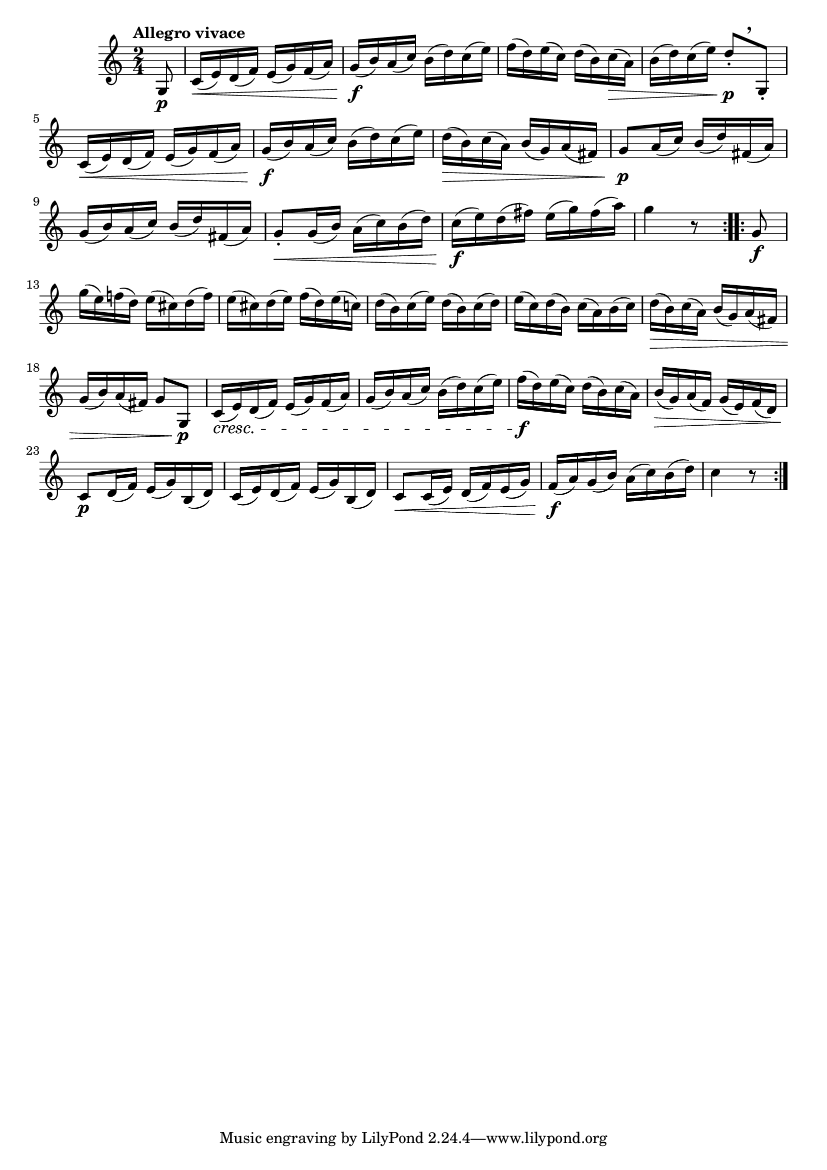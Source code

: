\version "2.22.0"

\relative {
  \language "english"

  \transposition f

  \tempo "Allegro vivace"

  \key c \major
  \time 2/4

  \repeat volta 2 {
    \partial 8 { g8 \p } |
    c16( \< e) d( f) e( g) f( a) |
    g16( \f b) a( c) b( d) c( e) |
    f16( d) e( c) d( b) c( \> a) |
    b16( d) c( e) d8-.[ \p \tweak Y-offset #4.25 \breathe g,,-.] |
    c16( \< e) d( f) e( g) f( a) |
    g16( \f b) a( c) b( d) c( e) |
    d16( \> b) c( a) b( g) a( f-sharp) |
    g8 \p a16( c) b( d) f-sharp,( a) |
    g16( b) a( c) b( d) f-sharp,( a) |
    g8-. \< g16( b) a( c) b( d) |
    c16( \f e) d( f-sharp) e( g) f-sharp( a) |
    g4 r8
  }
  \repeat volta 2 {
    g,8 \f |
    g'16( e) f!( d) e( c-sharp) d( f) |
    e16( c-sharp) d( e) f( d) e( c) |
    d16( b) c( e) d( b) c( d) |
    e16( c) d( b) c( a) b( c) |
    d16( \> b) c( a) b( g) a( f-sharp) |
    g16( b) a( f-sharp) g8 g, \p |

    c16( \cresc e) d( f) e( g) f( a) |
    g16( b) a( c) b( d) c( e) |
    f16( \f d) e( c) d( b) c( a) |
    b16( \> g) a( f) g( e) f( d) |
    c8 \p d16( f) e( g) b,( d) |
    c16( e) d( f) e( g) b,( d) |
    c8 \< c16( e) d( f) e( g) |
    f16( \f a) g( b) a( c) b( d) |
    c4 r8
  }
}
